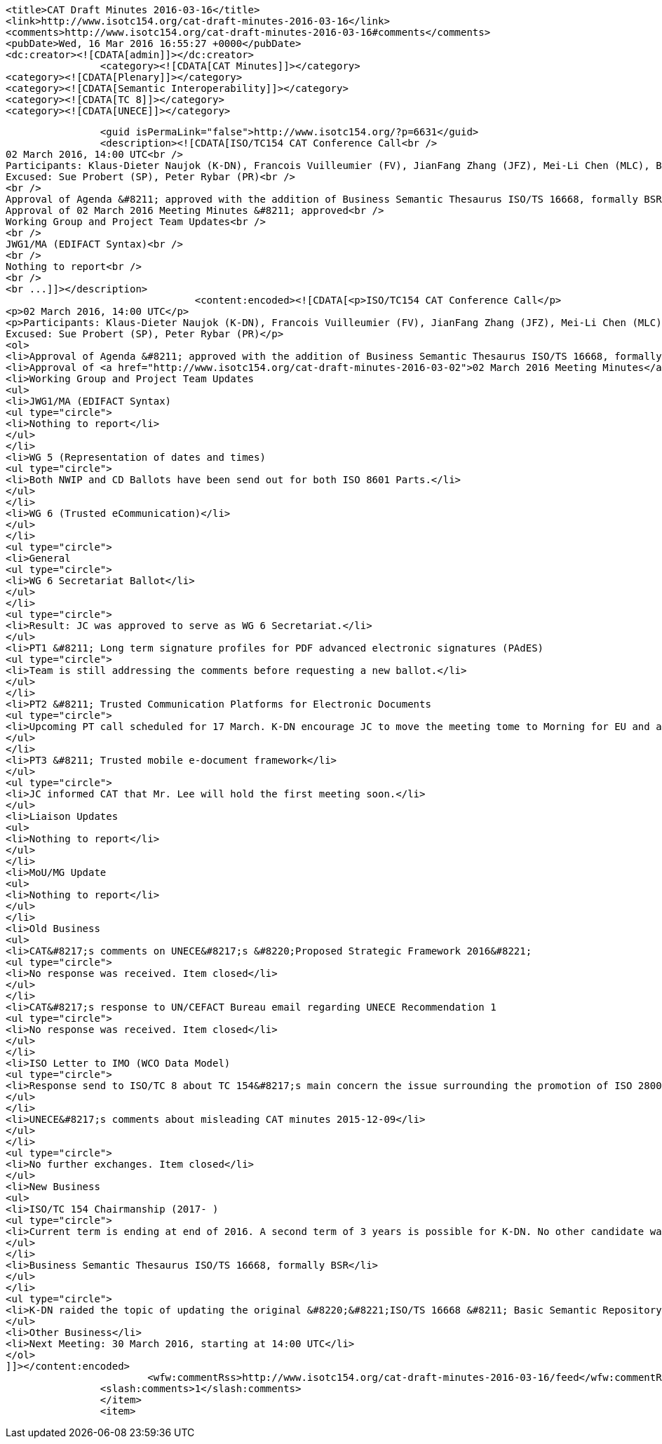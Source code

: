 
		<title>CAT Draft Minutes 2016-03-16</title>
		<link>http://www.isotc154.org/cat-draft-minutes-2016-03-16</link>
		<comments>http://www.isotc154.org/cat-draft-minutes-2016-03-16#comments</comments>
		<pubDate>Wed, 16 Mar 2016 16:55:27 +0000</pubDate>
		<dc:creator><![CDATA[admin]]></dc:creator>
				<category><![CDATA[CAT Minutes]]></category>
		<category><![CDATA[Plenary]]></category>
		<category><![CDATA[Semantic Interoperability]]></category>
		<category><![CDATA[TC 8]]></category>
		<category><![CDATA[UNECE]]></category>

		<guid isPermaLink="false">http://www.isotc154.org/?p=6631</guid>
		<description><![CDATA[ISO/TC154 CAT Conference Call<br />
02 March 2016, 14:00 UTC<br />
Participants: Klaus-Dieter Naujok (K-DN), Francois Vuilleumier (FV), JianFang Zhang (JFZ), Mei-Li Chen (MLC), Bernd Bösler (BB), Jasmine Chang (JC)<br />
Excused: Sue Probert (SP), Peter Rybar (PR)<br />
<br />
Approval of Agenda &#8211; approved with the addition of Business Semantic Thesaurus ISO/TS 16668, formally BSR under New Business<br />
Approval of 02 March 2016 Meeting Minutes &#8211; approved<br />
Working Group and Project Team Updates<br />
<br />
JWG1/MA (EDIFACT Syntax)<br />
<br />
Nothing to report<br />
<br />
<br ...]]></description>
				<content:encoded><![CDATA[<p>ISO/TC154 CAT Conference Call</p>
<p>02 March 2016, 14:00 UTC</p>
<p>Participants: Klaus-Dieter Naujok (K-DN), Francois Vuilleumier (FV), JianFang Zhang (JFZ), Mei-Li Chen (MLC), Bernd Bösler (BB), Jasmine Chang (JC)<br />
Excused: Sue Probert (SP), Peter Rybar (PR)</p>
<ol>
<li>Approval of Agenda &#8211; approved with the addition of Business Semantic Thesaurus ISO/TS 16668, formally BSR under New Business</li>
<li>Approval of <a href="http://www.isotc154.org/cat-draft-minutes-2016-03-02">02 March 2016 Meeting Minutes</a> &#8211; approved</li>
<li>Working Group and Project Team Updates
<ul>
<li>JWG1/MA (EDIFACT Syntax)
<ul type="circle">
<li>Nothing to report</li>
</ul>
</li>
<li>WG 5 (Representation of dates and times)
<ul type="circle">
<li>Both NWIP and CD Ballots have been send out for both ISO 8601 Parts.</li>
</ul>
</li>
<li>WG 6 (Trusted eCommunication)</li>
</ul>
</li>
<ul type="circle">
<li>General
<ul type="circle">
<li>WG 6 Secretariat Ballot</li>
</ul>
</li>
<ul type="circle">
<li>Result: JC was approved to serve as WG 6 Secretariat.</li>
</ul>
<li>PT1 &#8211; Long term signature profiles for PDF advanced electronic signatures (PAdES)
<ul type="circle">
<li>Team is still addressing the comments before requesting a new ballot.</li>
</ul>
</li>
<li>PT2 &#8211; Trusted Communication Platforms for Electronic Documents
<ul type="circle">
<li>Upcoming PT call scheduled for 17 March. K-DN encourage JC to move the meeting tome to Morning for EU and afternoon for Asian participants. Currently Asian members need to participate during the late evening, early night.</li>
</ul>
</li>
<li>PT3 &#8211; Trusted mobile e-document framework</li>
</ul>
<ul type="circle">
<li>JC informed CAT that Mr. Lee will hold the first meeting soon.</li>
</ul>
<li>Liaison Updates
<ul>
<li>Nothing to report</li>
</ul>
</li>
<li>MoU/MG Update
<ul>
<li>Nothing to report</li>
</ul>
</li>
<li>Old Business
<ul>
<li>CAT&#8217;s comments on UNECE&#8217;s &#8220;Proposed Strategic Framework 2016&#8221;
<ul type="circle">
<li>No response was received. Item closed</li>
</ul>
</li>
<li>CAT&#8217;s response to UN/CEFACT Bureau email regarding UNECE Recommendation 1
<ul type="circle">
<li>No response was received. Item closed</li>
</ul>
</li>
<li>ISO Letter to IMO (WCO Data Model)
<ul type="circle">
<li>Response send to ISO/TC 8 about TC 154&#8217;s main concern the issue surrounding the promotion of ISO 28005 which is not using ISO 15000-5. TC 8 agreed to work with us in the future on a possible way forward</li>
</ul>
</li>
<li>UNECE&#8217;s comments about misleading CAT minutes 2015-12-09</li>
</ul>
</li>
<ul type="circle">
<li>No further exchanges. Item closed</li>
</ul>
<li>New Business
<ul>
<li>ISO/TC 154 Chairmanship (2017- )
<ul type="circle">
<li>Current term is ending at end of 2016. A second term of 3 years is possible for K-DN. No other candidate was being identified. For K-DN to stand for another term he requires some sponsorship for attending future TC 154 plenaries.</li>
</ul>
</li>
<li>Business Semantic Thesaurus ISO/TS 16668, formally BSR</li>
</ul>
</li>
<ul type="circle">
<li>K-DN raided the topic of updating the original &#8220;&#8221;ISO/TS 16668 &#8211; Basic Semantic Repository&#8221; that was withdrawn because of ISO/TS 15000-5. However, as learned from the PoC on Semantic Interoperability, ISO 15000-5 is about data and message components, not the semantic meaning of Business concepts. During the PoC much of the original BSR was reused, which should now be applied for the rewrite.</li>
</ul>
<li>Other Business</li>
<li>Next Meeting: 30 March 2016, starting at 14:00 UTC</li>
</ol>
]]></content:encoded>
			<wfw:commentRss>http://www.isotc154.org/cat-draft-minutes-2016-03-16/feed</wfw:commentRss>
		<slash:comments>1</slash:comments>
		</item>
		<item>